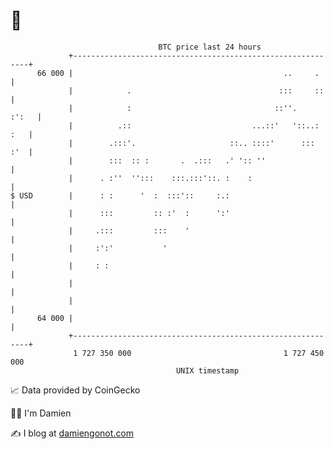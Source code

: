* 👋

#+begin_example
                                    BTC price last 24 hours                    
                +------------------------------------------------------------+ 
         66 000 |                                               ..     .     | 
                |            .                                 :::     ::    | 
                |            :                                ::''.    :':   | 
                |          .::                           ...::'   '::..: :   | 
                |        .:::'.                     ::.. ::::'      :::  :'  | 
                |        :::  :: :       .  .:::   .' ':: ''                 | 
                |      . :''  '':::    :::.:::'::. :    :                    | 
   $ USD        |      : :      '  :  :::'::     :.:                         | 
                |      :::         :: :'  :      ':'                         | 
                |     .:::         :::    '                                  | 
                |     :':'           '                                       | 
                |     : :                                                    | 
                |                                                            | 
                |                                                            | 
         64 000 |                                                            | 
                +------------------------------------------------------------+ 
                 1 727 350 000                                  1 727 450 000  
                                        UNIX timestamp                         
#+end_example
📈 Data provided by CoinGecko

🧑‍💻 I'm Damien

✍️ I blog at [[https://www.damiengonot.com][damiengonot.com]]
